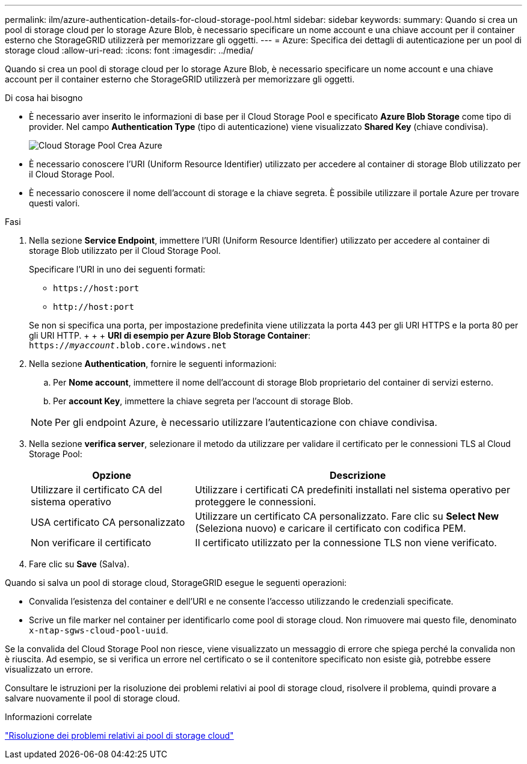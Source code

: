 ---
permalink: ilm/azure-authentication-details-for-cloud-storage-pool.html 
sidebar: sidebar 
keywords:  
summary: Quando si crea un pool di storage cloud per lo storage Azure Blob, è necessario specificare un nome account e una chiave account per il container esterno che StorageGRID utilizzerà per memorizzare gli oggetti. 
---
= Azure: Specifica dei dettagli di autenticazione per un pool di storage cloud
:allow-uri-read: 
:icons: font
:imagesdir: ../media/


[role="lead"]
Quando si crea un pool di storage cloud per lo storage Azure Blob, è necessario specificare un nome account e una chiave account per il container esterno che StorageGRID utilizzerà per memorizzare gli oggetti.

.Di cosa hai bisogno
* È necessario aver inserito le informazioni di base per il Cloud Storage Pool e specificato *Azure Blob Storage* come tipo di provider. Nel campo *Authentication Type* (tipo di autenticazione) viene visualizzato *Shared Key* (chiave condivisa).
+
image::../media/cloud_storage_pool_create_azure.png[Cloud Storage Pool Crea Azure]

* È necessario conoscere l'URI (Uniform Resource Identifier) utilizzato per accedere al container di storage Blob utilizzato per il Cloud Storage Pool.
* È necessario conoscere il nome dell'account di storage e la chiave segreta. È possibile utilizzare il portale Azure per trovare questi valori.


.Fasi
. Nella sezione *Service Endpoint*, immettere l'URI (Uniform Resource Identifier) utilizzato per accedere al container di storage Blob utilizzato per il Cloud Storage Pool.
+
Specificare l'URI in uno dei seguenti formati:

+
** `+https://host:port+`
** `+http://host:port+`


+
Se non si specifica una porta, per impostazione predefinita viene utilizzata la porta 443 per gli URI HTTPS e la porta 80 per gli URI HTTP. + + + *URI di esempio per Azure Blob Storage Container*: +
`https://_myaccount_.blob.core.windows.net`

. Nella sezione *Authentication*, fornire le seguenti informazioni:
+
.. Per *Nome account*, immettere il nome dell'account di storage Blob proprietario del container di servizi esterno.
.. Per *account Key*, immettere la chiave segreta per l'account di storage Blob.


+

NOTE: Per gli endpoint Azure, è necessario utilizzare l'autenticazione con chiave condivisa.

. Nella sezione *verifica server*, selezionare il metodo da utilizzare per validare il certificato per le connessioni TLS al Cloud Storage Pool:
+
[cols="1a,2a"]
|===
| Opzione | Descrizione 


 a| 
Utilizzare il certificato CA del sistema operativo
 a| 
Utilizzare i certificati CA predefiniti installati nel sistema operativo per proteggere le connessioni.



 a| 
USA certificato CA personalizzato
 a| 
Utilizzare un certificato CA personalizzato. Fare clic su *Select New* (Seleziona nuovo) e caricare il certificato con codifica PEM.



 a| 
Non verificare il certificato
 a| 
Il certificato utilizzato per la connessione TLS non viene verificato.

|===
. Fare clic su *Save* (Salva).


Quando si salva un pool di storage cloud, StorageGRID esegue le seguenti operazioni:

* Convalida l'esistenza del container e dell'URI e ne consente l'accesso utilizzando le credenziali specificate.
* Scrive un file marker nel container per identificarlo come pool di storage cloud. Non rimuovere mai questo file, denominato `x-ntap-sgws-cloud-pool-uuid`.


Se la convalida del Cloud Storage Pool non riesce, viene visualizzato un messaggio di errore che spiega perché la convalida non è riuscita. Ad esempio, se si verifica un errore nel certificato o se il contenitore specificato non esiste già, potrebbe essere visualizzato un errore.

Consultare le istruzioni per la risoluzione dei problemi relativi ai pool di storage cloud, risolvere il problema, quindi provare a salvare nuovamente il pool di storage cloud.

.Informazioni correlate
link:troubleshooting-cloud-storage-pools.html["Risoluzione dei problemi relativi ai pool di storage cloud"]
